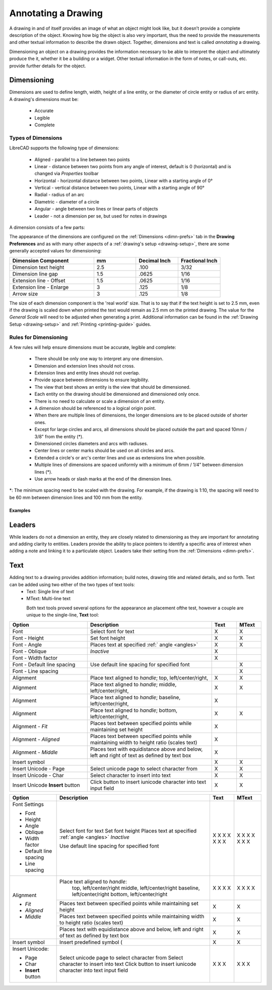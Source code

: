 .. User Manual, LibreCAD v2.2.x


.. _annotate:

Annotating a Drawing
====================

A drawing in and of itself provides an image of what an object might look like, but it doesn’t provide a complete description of the object. Knowing how big the object is also very important, thus the need to provide the measurements and other textual information to describe the drawn object.  Together, dimensions and text is called *annotating* a drawing.

Dimensioning an object on a drawing provides the information necessary to be able to interpret the object and ultimately produce the it, whether it be a building or a widget.  Other textual information in the form of notes, or call-outs, etc. provide further details for the object.


.. _dimensioning:

Dimensioning
------------

Dimensions are used to define length, width, height of a line entity, or the diameter of circle entity or radius of arc entity.  A drawing's dimensions must be:

   - Accurate
   - Legible
   - Complete


Types of Dimensions
~~~~~~~~~~~~~~~~~~~
LibreCAD supports the following type of dimensions:

    - Aligned - parallel to a line between two points
    - Linear - distance between two points from any angle of interest, default is 0 (horizontal) and is changed via *Properties* toolbar
    - Horizontal - horizontal distance between two points, Linear with a starting angle of 0°
    - Vertical - vertical distance between two points, Linear with a starting angle of 90°
    - Radial - radius of an arc
    - Diametric - diameter of a circle
    - Angular - angle between two lines or linear parts of objects
    - Leader - not a dimension per se, but used for notes in drawings

A dimension consists of a few parts:

.. figure:: /images/dimnDesc.png
    :width: 1441px
    :height: 504px
    :align: right
    :scale: 50
    :alt: Dimension parts

The appearance of the dimensions are configured on the :ref:`Dimensions <dimn-prefs>` tab in the **Drawing Preferences** and as with many other aspects of a :ref:`drawing's setup <drawing-setup>`, there are some generally accepted values for dimensioning:

.. csv-table:: 
   :widths: 40, 20, 20, 20
   :header-rows: 1
   :stub-columns: 0

    "Dimension Component", "mm", "Decimal Inch", "Fractional Inch"
    "Dimension text height", "2.5", ".100", "3/32"
    "Dimension line gap", "1.5", ".0625", "1/16"
    "Extension line - Offset", "1.5", ".0625", "1/16"
    "Extension line - Enlarge", "3", ".125", "1/8"
    "Arrow size", "3", ".125", "1/8"


The size of each dimension component is the 'real world' size.  That is to say that if the text height is set to 2.5 mm, even if the drawing is scaled down when printed the text would remain as 2.5 mm on the printed drawing.  The value for the *General Scale* will need to be adjusted when generating a print.  Additional information can be found in the :ref:`Drawing Setup <drawing-setup>` and :ref:`Printing <printing-guide>` guides.


Rules for Dimensioning
~~~~~~~~~~~~~~~~~~~~~~

A few rules will help ensure dimensions must be accurate, legible and complete:

   - There should be only one way to interpret any one dimension.
   - Dimension and extension lines should not cross.
   - Extension lines and entity lines should not overlap.
   - Provide space between dimensions to ensure legibility.
   - The view that best shows an entity is the view that should be dimensioned.
   - Each entity on the drawing should be dimensioned and dimensioned only once.
   - There is no need to calculate or scale a dimension of an entity.
   - A dimension should be referenced to a logical origin point.
   - When there are multiple lines of dimensions, the longer dimensions are to be placed outside of shorter ones.
   - Except for large circles and arcs, all dimensions should be placed outside the part and spaced 10mm / 3/8" from the entity (*).
   - Dimensioned circles diameters and arcs with radiuses.
   - Center lines or center marks should be used on all circles and arcs.
   - Extended a circle's or arc's center lines and use as extensions line when possible.
   - Multiple lines of dimensions are spaced uniformly with a minimum of 6mm / 1/4” between dimension lines (*).
   - Use arrow heads or slash marks at the end of the dimension lines.

*: The minimum spacing need to be scaled with the drawing.  For example, if the drawing is 1:10, the spacing will need to be 60 mm between dimension lines and 100 mm from the entity.


Examples
````````

.. figure:: /images/dimnEg.png
    :width: 948px
    :height: 492px
    :align: center
    :scale: 75
    :alt: Dimension example

Leaders
-------

While leaders do not a dimension an entity, they are closely related to dimensioning as they are important for annotating and adding clarity to entities.  Leaders provide the ability to place pointers to identify a specific area of interest when adding a note and linking it to a particulate object.  Leaders take their setting from the :ref:`Dimensions <dimn-prefs>`.

.. figure:: /images/leaderEg.png
    :width: 748px
    :height: 278px
    :align: center
    :scale: 75
    :alt: Leader example

.. _text:

Text
----

Adding text to a drawing provides addition information; build notes, drawing title and related details, and so forth.  Text can be added using two either of the two types of text tools:
	- Text: Single line of text
	- MText: Multi-line text

.. figure:: /images/textText.png
    :width: 557px
    :height: 462px
    :align: left
    :scale: 50
    :alt: Text dialogue

.. figure:: /images/textMText.png
    :width: 621px
    :height: 475px
    :align: right
    :scale: 50
    :alt: MText (multi-line) dialogue

Both text tools proved several options for the appearance an placement ofthe test, however a couple are unique to the single-line, **Text** tool:

.. csv-table:: 
   :widths: 25, 40, 8, 8
   :header-rows: 1
   :stub-columns: 0

    "Option", "Description", "Text", "MText"
    "Font", "Select font for text", "X", "X"
    "Font - Height", "Set font height", "X", "X"
    "Font - Angle", "Places text at specified :ref:` angle <angles>`", "X", "X"
    "Font - Oblique", "*Inactive*", "X", " "
    "Font - Width factor", "", "X", " "
    "Font - Default line spacing", "Use default line spacing for specified font", " ", "X"
    "Font - Line spacing", "", " ", "X"
    "Alignment", "Place text aligned to *handle*; top, left/center/right,", "X", "X"
    "Alignment", "Place text aligned to *handle*; middle, left/center/right,", "X", "X"
    "Alignment", "Place text aligned to *handle*; baseline, left/center/right,", "X", " "
    "Alignment", "Place text aligned to *handle*; bottom, left/center/right,", "X", "X"
    "Alignment - *Fit*", "Places text between specified points while maintaining set height", "X", ""
    "Alignment - *Aligned*", "Places text between specified points while maintaining width to height ratio (scales text)", "X", ""
    "Alignment - *Middle*", "Places text with equidistance above and below, left and right of text as defined by text box", "X", ""
    "Insert symbol", "", "X", "X"
    "Insert Unicode - Page", "Select unicode page to select character from", "X", "X"
    "Insert Unicode - Char", "Select character to insert into text", "X", "X"
    "Insert Unicode **Insert** button", "Click button to insert iunicode character into text input field", "X", "X"

+------------------------+------------------------------------------------+-------+-------+
| Option                 | Description                                    | Text  | MText |
+========================+================================================+=======+=======+
| Font Settings          |                                                |       |       |
|                        |                                                |       |       |
| - Font                 | Select font for text                           |   X   |   X   |
| - Height               | Set font height                                |   X   |   X   |
| - Angle                | Places text at specified :ref:`angle <angles>` |   X   |   X   |
| - Oblique              | *Inactive*                                     |   X   |   X   |
| - Width factor         |                                                |   X   |   X   |
| - Default line spacing | Use default line spacing for specified font    |   X   |   X   |
| - Line spacing         |                                                |   X   |   X   |
+------------------------+------------------------------------------------+-------+-------+
| Alignment              | Place text aligned to *handle*:                |       |       |
|                        |     top, left/center/right                     |   X   |   X   |
|                        |     middle, left/center/right                  |   X   |   X   |
|                        |     baseline, left/center/right                |   X   |   X   |
|                        |     bottom, left/center/right                  |   X   |   X   |
+                        +------------------------------------------------+-------+-------+
| - *Fit*                | Places text between specified points while     |   X   |   X   |
|                        | maintaining set height                         |       |       |
+                        +------------------------------------------------+-------+-------+
| - *Aligned*            | Places text between specified points while     |   X   |   X   |
|                        | maintaining width to height ratio (scales text)|       |       |
+                        +------------------------------------------------+-------+-------+
| - *Middle*             | Places text with equidistance above and below, |   X   |   X   |
|                        | left and right of text as defined by text box  |       |       |
+------------------------+------------------------------------------------+-------+-------+
| Insert symbol          | Insert predefined symbol (                     |   X   |   X   |
+------------------------+------------------------------------------------+-------+-------+
| Insert Unicode:        |                                                |       |       |
|                        |                                                |       |       |
| - Page                 | Select unicode page to select character from   |   X   |   X   |
| - Char                 | Select character to insert into text           |   X   |   X   |
| - **Insert** button    | Click button to insert iunicode character into |   X   |   X   |
|                        | text input field                               |       |       |
+------------------------+------------------------------------------------+-------+-------+

